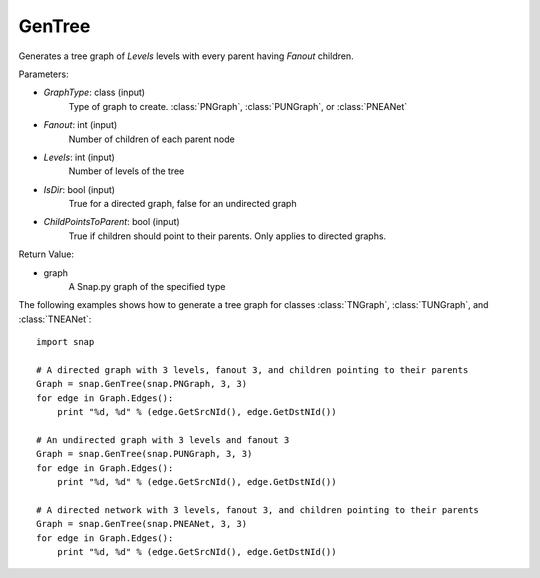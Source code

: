 GenTree
'''''''''

.. function:: GenTree(GraphType, Fanout, Levels, IsDir=True, ChildPointsToParent=True)

Generates a tree graph of *Levels* levels with every parent having *Fanout* children.

Parameters:

- *GraphType*: class (input)
    Type of graph to create. :class:`PNGraph`, :class:`PUNGraph`, or :class:`PNEANet`

- *Fanout*: int (input)
    Number of children of each parent node

- *Levels*: int (input)
    Number of levels of the tree

- *IsDir*: bool (input)
    True for a directed graph, false for an undirected graph

- *ChildPointsToParent*: bool (input)
    True if children should point to their parents. Only applies to directed graphs.

Return Value:

- graph
    A Snap.py graph of the specified type

The following examples shows how to generate a tree graph for classes :class:`TNGraph`, :class:`TUNGraph`, and :class:`TNEANet`::

    import snap

    # A directed graph with 3 levels, fanout 3, and children pointing to their parents
    Graph = snap.GenTree(snap.PNGraph, 3, 3)
    for edge in Graph.Edges():
        print "%d, %d" % (edge.GetSrcNId(), edge.GetDstNId())
    
    # An undirected graph with 3 levels and fanout 3
    Graph = snap.GenTree(snap.PUNGraph, 3, 3)
    for edge in Graph.Edges():
        print "%d, %d" % (edge.GetSrcNId(), edge.GetDstNId())

    # A directed network with 3 levels, fanout 3, and children pointing to their parents
    Graph = snap.GenTree(snap.PNEANet, 3, 3)
    for edge in Graph.Edges():
        print "%d, %d" % (edge.GetSrcNId(), edge.GetDstNId())

    